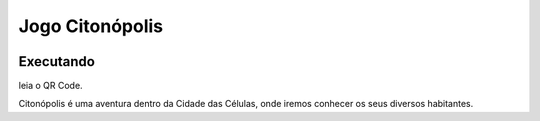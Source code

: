 .. _jo_ci:

Jogo Citonópolis
======================
 |Jogo Citonópolis|

Executando
----------
leia o QR Code.

|Jogo QR|

Citonópolis é uma aventura dentro da Cidade das Células, onde iremos conhecer os seus diversos habitantes.



.. |Jogo Citonópolis| image:: _static/citonopolis.png
   :target: https://bit.ly/g_citonopolis
   :alt: Jogo Citonópolis

.. |Jogo QR| image:: _static/bit.ly_g_citonopolis.png
   :target: https://bit.ly/sp_empodera
   :alt: Jogo Citonópolis
